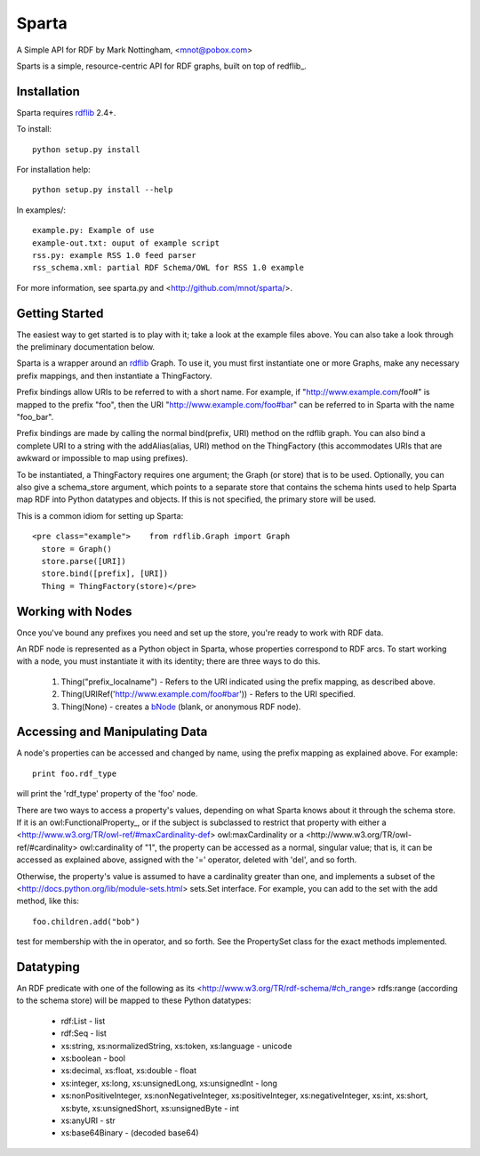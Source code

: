 ======
Sparta
======

A Simple API for RDF by Mark Nottingham, <mnot@pobox.com>

Sparts is a simple, resource-centric API for RDF graphs, built on top of
redflib_. 

Installation
------------

Sparta requires rdflib_ 2.4+.

To install::

  python setup.py install

For installation help::

  python setup.py install --help
  
In examples/::

  example.py: Example of use
  example-out.txt: ouput of example script
  rss.py: example RSS 1.0 feed parser
  rss_schema.xml: partial RDF Schema/OWL for RSS 1.0 example

For more information, see sparta.py and <http://github.com/mnot/sparta/>.

Getting Started
---------------

The easiest way to get started is to play with it; take a look at the example 
files above. You can also take a look through the preliminary documentation below.

Sparta is a wrapper around an rdflib_ Graph. To use it, 
you must first instantiate one or more Graphs, make any necessary prefix mappings, 
and then instantiate a ThingFactory.

Prefix bindings allow URIs to be referred to with a short name.
For example, if "http://www.example.com/foo#" is mapped to the prefix "foo",
then the URI "http://www.example.com/foo#bar" can be referred to in Sparta
with the name "foo_bar".

Prefix bindings are made by calling the normal bind(prefix,
URI) method on the rdflib graph. You can also bind a complete URI to a
string with the addAlias(alias, URI)  method on the ThingFactory
(this accommodates URIs that are awkward or impossible to map using
prefixes).

To be instantiated, a ThingFactory requires one argument; the
Graph (or store) that is to be used. Optionally, you can also give a
schema_store argument, which points to a separate store that contains the
schema hints used to help Sparta map RDF into Python datatypes and objects. If
this is not specified, the primary store will be used.

This is a common idiom for setting up Sparta::

  <pre class="example">    from rdflib.Graph import Graph
    store = Graph()
    store.parse([URI])
    store.bind([prefix], [URI])
    Thing = ThingFactory(store)</pre>

Working with Nodes
------------------

Once you've bound any prefixes you need and set up the store,
you're ready to work with RDF data.

An RDF node is represented as a Python object in Sparta, whose properties
correspond to RDF arcs. To start working with a node, you must instantiate it
with its identity; there are three ways to do this.

 1. Thing("prefix_localname") - Refers to the URI indicated using the 
    prefix mapping, as described above.
 2. Thing(URIRef('http://www.example.com/foo#bar')) - Refers to the 
    URI specified.
 3. Thing(None) -  creates a bNode_ (blank, or anonymous RDF node).

Accessing and Manipulating Data
-------------------------------

A node's properties can be accessed and changed by name,
using the prefix mapping as explained above. For example::

  print foo.rdf_type

will print the 'rdf_type' property of the 'foo' node.

There are two ways to access a property's values, depending on what Sparta
knows about it through the schema store. If it is an 
owl:FunctionalProperty_, 
or if the subject is subclassed to restrict that property with either a 
<http://www.w3.org/TR/owl-ref/#maxCardinality-def> owl:maxCardinality
or a <http://www.w3.org/TR/owl-ref/#cardinality> owl:cardinality of
"1", the property can be accessed as a normal, singular value; that is, it can
be accessed as explained above, assigned with the '=' operator, deleted with
'del', and so forth.

Otherwise, the property's value is assumed to have a cardinality greater
than one, and implements a subset of the 
<http://docs.python.org/lib/module-sets.html> sets.Set interface. For
example, you can add to the set with the add method, like this::

  foo.children.add("bob")

test for membership with the in operator, and so forth. See the PropertySet 
class for the exact methods implemented.

Datatyping
----------

An RDF predicate with one of the following as its 
<http://www.w3.org/TR/rdf-schema/#ch_range> rdfs:range (according to
the schema store) will be mapped to these Python datatypes:

 * rdf:List - list
 * rdf:Seq - list
 * xs:string, xs:normalizedString, xs:token, xs:language - unicode
 * xs:boolean - bool
 * xs:decimal, xs:float, xs:double - float
 * xs:integer, xs:long, xs:unsignedLong, xs:unsignedInt - long
 * xs:nonPositiveInteger, xs:nonNegativeInteger, xs:positiveInteger, 
   xs:negativeInteger, xs:int, xs:short, xs:byte, xs:unsignedShort,
   xs:unsignedByte - int
 * xs:anyURI - str
 * xs:base64Binary - (decoded base64)


.. _rdflib: http://rdflib.net/Graph/
.. _bnode: http://www.w3.org/TR/rdf-primer/#structuredproperties 
.. _owl:FunctionProperty: http://www.w3.org/TR/owl-ref/#FunctionalProperty-def
